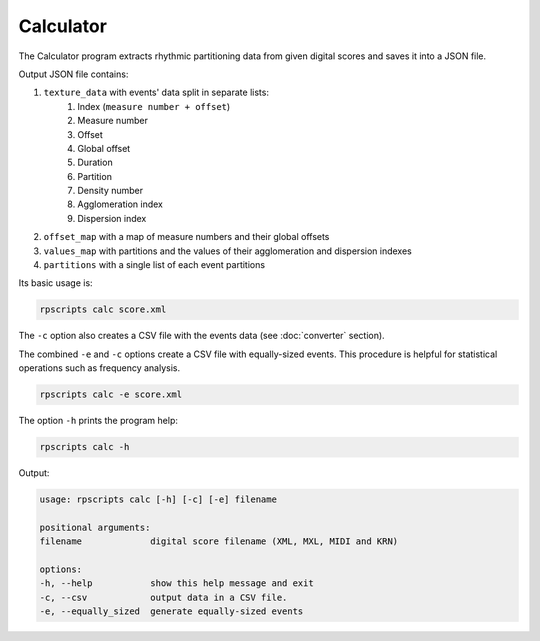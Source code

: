 Calculator
==========

The Calculator program extracts rhythmic partitioning data from given digital scores and saves it into a JSON file.

Output JSON file contains:

1. ``texture_data`` with events' data split in separate lists:
    1. Index (``measure number + offset``)
    2. Measure number
    3. Offset
    4. Global offset
    5. Duration
    6. Partition
    7. Density number
    8. Agglomeration index
    9. Dispersion index
2. ``offset_map`` with a map of measure numbers and their global offsets
3. ``values_map`` with partitions and the values of their agglomeration and dispersion indexes
4. ``partitions`` with a single list of each event partitions

Its basic usage is:

.. code-block:: console

    rpscripts calc score.xml

The ``-c`` option also creates a CSV file with the events data (see :doc:`converter` section).

The combined ``-e`` and ``-c`` options create a CSV file with equally-sized events. This procedure is helpful for statistical operations such as frequency analysis.

.. code-block:: console

    rpscripts calc -e score.xml

The option ``-h`` prints the program help:

.. code-block:: console

    rpscripts calc -h

Output:

.. code-block:: console

    usage: rpscripts calc [-h] [-c] [-e] filename

    positional arguments:
    filename             digital score filename (XML, MXL, MIDI and KRN)

    options:
    -h, --help           show this help message and exit
    -c, --csv            output data in a CSV file.
    -e, --equally_sized  generate equally-sized events
